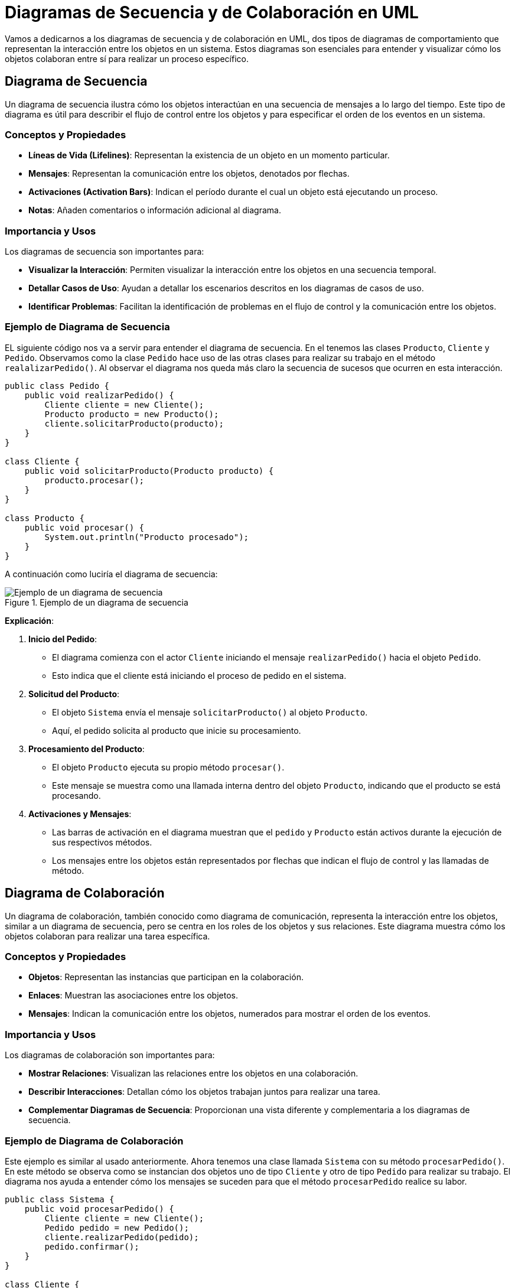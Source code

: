 = Diagramas de Secuencia y de Colaboración en UML

Vamos a dedicarnos a los diagramas de secuencia y de colaboración en UML, dos tipos de diagramas de comportamiento que representan la interacción entre los objetos en un sistema. Estos diagramas son esenciales para entender y visualizar cómo los objetos colaboran entre sí para realizar un proceso específico.

== Diagrama de Secuencia

Un diagrama de secuencia ilustra cómo los objetos interactúan en una secuencia de mensajes a lo largo del tiempo. Este tipo de diagrama es útil para describir el flujo de control entre los objetos y para especificar el orden de los eventos en un sistema.

=== Conceptos y Propiedades

- **Líneas de Vida (Lifelines)**: Representan la existencia de un objeto en un momento particular.
- **Mensajes**: Representan la comunicación entre los objetos, denotados por flechas.
- **Activaciones (Activation Bars)**: Indican el período durante el cual un objeto está ejecutando un proceso.
- **Notas**: Añaden comentarios o información adicional al diagrama.

=== Importancia y Usos

Los diagramas de secuencia son importantes para:

- **Visualizar la Interacción**: Permiten visualizar la interacción entre los objetos en una secuencia temporal.
- **Detallar Casos de Uso**: Ayudan a detallar los escenarios descritos en los diagramas de casos de uso.
- **Identificar Problemas**: Facilitan la identificación de problemas en el flujo de control y la comunicación entre los objetos.

=== Ejemplo de Diagrama de Secuencia

EL siguiente código nos va a servir para entender el diagrama de secuencia. En el tenemos las clases `Producto`, `Cliente` y `Pedido`. Observamos como la clase `Pedido` hace uso de las otras clases para realizar su trabajo en el método `realalizarPedido()`. Al observar el diagrama nos queda más claro la secuencia de sucesos que ocurren en esta interacción.

[source,java]
----
public class Pedido {
    public void realizarPedido() {
        Cliente cliente = new Cliente();
        Producto producto = new Producto();
        cliente.solicitarProducto(producto);
    }
}

class Cliente {
    public void solicitarProducto(Producto producto) {
        producto.procesar();
    }
}

class Producto {
    public void procesar() {
        System.out.println("Producto procesado");
    }
}
----

A continuación como luciría el diagrama de secuencia:

image::secuencia_1.png["Ejemplo de un diagrama de secuencia", reftext="Figura {figure}", title="Ejemplo de un diagrama de secuencia"]

**Explicación**:

1. *Inicio del Pedido*:

* El diagrama comienza con el actor `Cliente` iniciando el mensaje `realizarPedido()` hacia el objeto `Pedido`.
* Esto indica que el cliente está iniciando el proceso de pedido en el sistema.

2. *Solicitud del Producto*:

* El objeto `Sistema` envía el mensaje `solicitarProducto()` al objeto `Producto`.
* Aquí, el pedido solicita al producto que inicie su procesamiento.

3. *Procesamiento del Producto*:

* El objeto `Producto` ejecuta su propio método `procesar()`.
* Este mensaje se muestra como una llamada interna dentro del objeto `Producto`, indicando que el producto se está procesando.

4. *Activaciones y Mensajes*:

* Las barras de activación en el diagrama muestran que el `pedido` y `Producto` están activos durante la ejecución de sus respectivos métodos.
* Los mensajes entre los objetos están representados por flechas que indican el flujo de control y las llamadas de método.

== Diagrama de Colaboración

Un diagrama de colaboración, también conocido como diagrama de comunicación, representa la interacción entre los objetos, similar a un diagrama de secuencia, pero se centra en los roles de los objetos y sus relaciones. Este diagrama muestra cómo los objetos colaboran para realizar una tarea específica.

=== Conceptos y Propiedades

- **Objetos**: Representan las instancias que participan en la colaboración.
- **Enlaces**: Muestran las asociaciones entre los objetos.
- **Mensajes**: Indican la comunicación entre los objetos, numerados para mostrar el orden de los eventos.

=== Importancia y Usos

Los diagramas de colaboración son importantes para:

- **Mostrar Relaciones**: Visualizan las relaciones entre los objetos en una colaboración.
- **Describir Interacciones**: Detallan cómo los objetos trabajan juntos para realizar una tarea.
- **Complementar Diagramas de Secuencia**: Proporcionan una vista diferente y complementaria a los diagramas de secuencia.

=== Ejemplo de Diagrama de Colaboración

Este ejemplo es similar al usado anteriormente. Ahora tenemos una clase llamada `Sistema` con su método `procesarPedido()`. En este método se observa como se instancian dos objetos uno de tipo `Cliente` y otro de tipo `Pedido` para realizar su trabajo. El diagrama nos ayuda a entender cómo los mensajes se suceden para que el método `procesarPedido` realice su labor.

[source,java]
----
public class Sistema {
    public void procesarPedido() {
        Cliente cliente = new Cliente();
        Pedido pedido = new Pedido();
        cliente.realizarPedido(pedido);
        pedido.confirmar();
    }
}

class Cliente {
    public void realizarPedido(Pedido pedido) {
        System.out.println("Pedido realizado");
    }
}

class Pedido {
    public void confirmar() {
        System.out.println("Pedido confirmado");
    }
}
----

A continuación como luciría el diagrama de colaboración:

image::colaboracion_1.png["Ejemplo de un diagrama de colaboración", reftext="Figura {figure}", title="Ejemplo de un diagrama de colaboración"]

*Explicación*:

1. **Inicio del Proceso de Pedido**:

* El objeto `Sistema` inicia la interacción con el mensaje `procesarPedido()`` enviado al objeto `Cliente`.
* Esto indica que el sistema está iniciando el proceso de pedido.

2. **Realización del Pedido**:

* El objeto `Cliente` recibe el mensaje y envía `realizarPedido()` al objeto `Pedido`.
* Aquí, el cliente realiza el pedido específico.

3. **Confirmación del Pedido**:

* El objeto `Pedido` recibe el mensaje y ejecuta su método `confirmar()`.
* Esto se muestra como una llamada interna en el objeto `Pedido`, indicando que el pedido ha sido confirmado.

4. **Relaciones y Mensajes**:

* Los enlaces entre los objetos muestran las asociaciones necesarias para completar la tarea.
* Los mensajes están numerados para indicar el orden de las interacciones y la secuencia de eventos.

Como habras notado los diagrams de Secuencia y de Colaboración tienen algunas similitudes y al principio te podrían confundir, de manera de abordar esas posibles dudas a continuación se muestra una tabla comparativa de ambos diagramas y así facilitar su uso correcto:

.Comparación diagramas de Secuencia y Colaboración
[cols="1,1,1", options="header"]
|===
| Característica | Diagrama de Secuencia | Diagrama de Colaboración

| **Propósito Principal**
| Muestra la interacción entre objetos en una secuencia temporal
| Representa las interacciones entre objetos y sus relaciones en un contexto colaborativo

| **Enfoque**
| Enfatiza el orden temporal de los mensajes
| Enfatiza las relaciones y la estructura de las interacciones

| **Elementos Clave**
| Líneas de Vida, Mensajes, Activaciones
| Objetos, Enlaces, Mensajes

| **Visualización**
| Temporal, mostrando la cronología de los eventos
| Estructural, mostrando cómo los objetos colaboran

| **Uso Principal**
| Detallar el flujo de control y la secuencia de eventos
| Visualizar cómo los objetos trabajan juntos para realizar una tarea

| **Importancia**
| Ayuda a entender el flujo de mensajes y la interacción en el tiempo
| Facilita la comprensión de las relaciones entre objetos y su colaboración

| **Detallade**
| Más adecuado para describir complejas secuencias de interacción
| Más adecuado para mostrar la estructura de una colaboración y las relaciones entre objetos

| **Complementariedad**
| Complementa los diagramas de casos de uso al detallar los escenarios de interacción
| Complementa los diagramas de secuencia proporcionando una vista estructural de las interacciones

| **Ventajas**
| Proporciona una visión clara del flujo de control entre objetos
| Proporciona una visión clara de cómo los objetos están relacionados y colaboran

| **Ejemplo de Uso**
| Describir cómo un pedido se procesa a través de diferentes etapas
| Mostrar cómo un sistema, un cliente y un pedido interactúan para completar una transacción
|===

